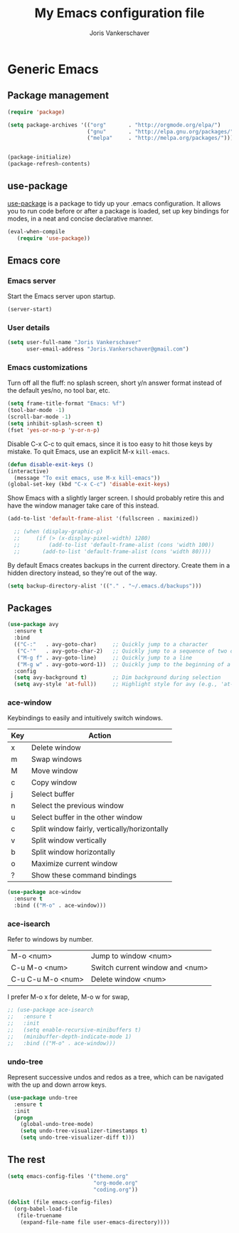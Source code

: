 ﻿#+TITLE: My Emacs configuration file
#+AUTHOR: Joris Vankerschaver
#+EMAIL: joris.vankerschaver@gmail.com
#+STARTUP: showall


* Generic Emacs

** Package management

 #+BEGIN_SRC emacs-lisp
   (require 'package)

   (setq package-archives '(("org"       . "http://orgmode.org/elpa/")
                            ("gnu"       . "http://elpa.gnu.org/packages/")
                            ("melpa"     . "http://melpa.org/packages/")))


   (package-initialize)
   (package-refresh-contents)
#+END_SRC


** use-package

   [[https://github.com/jwiegley/use-package][use-package]] is a package to tidy up your .emacs configuration. It allows you
   to run code before or after a package is loaded, set up key bindings for
   modes, in a neat and concise declarative manner.

 #+BEGIN_SRC emacs-lisp
   (eval-when-compile
      (require 'use-package))
 #+END_SRC



** Emacs core


*** Emacs server

Start the Emacs server upon startup.

#+BEGIN_SRC emacs-lisp
(server-start)
#+END_SRC

*** User details

#+BEGIN_SRC emacs-lisp
(setq user-full-name "Joris Vankerschaver"
      user-email-address "Joris.Vankerschaver@gmail.com")
#+END_SRC

*** Emacs customizations

Turn off all the fluff: no splash screen, short y/n answer format instead of
the default yes/no, no tool bar, etc.

#+BEGIN_SRC emacs-lisp
(setq frame-title-format "Emacs: %f")
(tool-bar-mode -1)
(scroll-bar-mode -1)
(setq inhibit-splash-screen t)
(fset 'yes-or-no-p 'y-or-n-p)
#+END_SRC

Disable C-x C-c to quit emacs, since it is too easy to hit those keys by
mistake. To quit Emacs, use an explicit M-x ~kill-emacs~.

#+BEGIN_SRC emacs-lisp
  (defun disable-exit-keys ()
  (interactive)
    (message "To exit emacs, use M-x kill-emacs"))
  (global-set-key (kbd "C-x C-c") 'disable-exit-keys)
#+END_SRC

Show Emacs with a slightly larger screen. I should probably retire this and
have the window manager take care of this instead.

#+BEGIN_SRC emacs-lisp
  (add-to-list 'default-frame-alist '(fullscreen . maximized))
  
    ;; (when (display-graphic-p)
    ;;     (if (> (x-display-pixel-width) 1280)
    ;;         (add-to-list 'default-frame-alist (cons 'width 100))
    ;;       (add-to-list 'default-frame-alist (cons 'width 80))))
#+END_SRC

By default Emacs creates backups in the current directory. Create them in a
hidden directory instead, so they're out of the way.

#+BEGIN_SRC emacs-lisp
  (setq backup-directory-alist '(("." . "~/.emacs.d/backups")))
#+END_SRC


** Packages

#+BEGIN_SRC emacs-lisp
  (use-package avy
    :ensure t
    :bind
    (("C-:"   . avy-goto-char)     ;; Quickly jump to a character
     ("C-'"   . avy-goto-char-2)   ;; Quickly jump to a sequence of two characters
     ("M-g f" . avy-goto-line)     ;; Quickly jump to a line
     ("M-g w" . avy-goto-word-1))  ;; Quickly jump to the beginning of a word
    :config
    (setq avy-background t)        ;; Dim background during selection
    (setq avy-style 'at-full))     ;; Highlight style for avy (e.g., 'at-full', 'at', etc.)
#+END_SRC

*** ace-window

Keybindings to easily and intuitively switch windows.

| Key | Action                                       |
|-----+----------------------------------------------|
| x   | Delete window                                |
| m   | Swap windows                                 |
| M   | Move window                                  |
| c   | Copy window                                  |
| j   | Select buffer                                |
| n   | Select the previous window                   |
| u   | Select buffer in the other window            |
| c   | Split window fairly, vertically/horizontally |
| v   | Split window vertically                      |
| b   | Split window horizontally                    |
| o   | Maximize current window                      |
| ?   | Show these command bindings                  |

#+BEGIN_SRC emacs-lisp
  (use-package ace-window
    :ensure t
    :bind (("M-o" . ace-window)))
#+END_SRC

*** ace-isearch

Refer to windows by number.

| M-o <num>         | Jump to window <num>            |
| C-u M-o <num>     | Switch current window and <num> |
| C-u C-u M-o <num> | Delete window <num>             |

I prefer M-o x for delete, M-o w for swap, 

#+BEGIN_SRC emacs-lisp
  ;; (use-package ace-isearch
  ;;   :ensure t
  ;;   :init
  ;;   (setq enable-recursive-minibuffers t)
  ;;   (minibuffer-depth-indicate-mode 1)
  ;;   :bind (("M-o" . ace-window)))
#+END_SRC

*** undo-tree

Represent successive undos and redos as a tree, which can be navigated with the
up and down arrow keys.

 #+BEGIN_SRC emacs-lisp
   (use-package undo-tree
     :ensure t
     :init
     (progn
       (global-undo-tree-mode)
       (setq undo-tree-visualizer-timestamps t)
       (setq undo-tree-visualizer-diff t)))
 #+END_SRC

** The rest

#+BEGIN_SRC emacs-lisp
  (setq emacs-config-files '("theme.org"
                             "org-mode.org"
                             "coding.org"))

  (dolist (file emacs-config-files)
    (org-babel-load-file
     (file-truename
      (expand-file-name file user-emacs-directory))))
#+END_SRC




